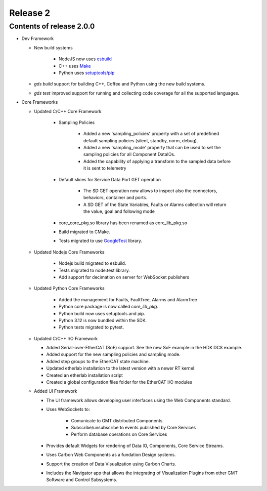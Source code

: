.. _release_2:

Release 2
=========

Contents of release 2.0.0
-------------------------- 

- Dev Framework

  - New build systems

     - NodeJS now uses `esbuild <https://esbuild.github.io>`_

     - C++ uses `Make <https://cmake.org>`_

     - Python uses `setuptools/pip <https://setuptools.pypa.io/>`_

  - `gds build` support for building C++, Coffee and Python using the new build systems.

  - `gds test` improved support for running and collecting code coverage for all the supported languages.



- Core Frameworks 

  - Updated C/C++ Core Framework 

        - Sampling Policies 

              - Added a new 'sampling_policies' property with a set of predefined default sampling policies (silent, standby, norm, debug). 

              - Added a new 'sampling_mode' property that can be used to set the sampling policies for all Component DataIOs. 

              - Added the capability of applying a transform to the sampled data before it is sent to telemetry 

        - Default slices for Service Data Port GET operation 

             - The SD GET operation now allows to inspect also the connectors, behaviors, container and ports. 

             - A SD GET of the State Variables, Faults or Alarms collection will return the value, goal and following mode 

        - core_core_pkg.so library has been renamed as core_lib_pkg.so

        - Build migrated to CMake.
      
        - Tests migrated to use `GoogleTest <https://github.com/google/googletest>`_ library.

  - Updated Nodejs Core Frameworks

        - Nodejs build migrated to esbuild.

        - Tests migrated to node:test library.

        - Add support for decimation on server for WebSocket publishers


  - Updated Python Core Frameworks 

         - Added the management for Faults, FaultTree, Alarms and AlarmTree

         - Python core package is now called `core_lib_pkg`.

         - Python build now uses setuptools and pip.

         - Python 3.12 is now bundled within the SDK.

         - Python tests migrated to pytest.


  - Updated C/C++ I/O Framework

    - Added Serial-over-EtherCAT (SoE) support. See the new SoE example in the HDK DCS example.

    - Added support for the new sampling policies and sampling mode.

    - Added step groups to the EtherCAT state machine.

    - Updated etherlab installation to the latest version with a newer RT kernel

    - Created an etherlab installation script

    - Created a global configuration files folder for the EtherCAT I/O modules

  - Added UI Framework

    - The UI framework allows developing user interfaces using the Web Components standard.
    
    - Uses WebSockets to:

          - Comunicate to GMT distributed Components.

          - Subscribe/unsubscribe to events published by Core Services

          - Perform database operations on Core Services

    - Provides default Widgets for rendering of Data IO, Components, Core Service Streams.

    - Uses Carbon Web Components as a fundation Design systems.

    - Support the creation of Data Visualization using Carbon Charts.

    - Includes the Navigator app that allows the integrating of Visualization Plugins from other GMT Software and Control Subsystems.

    
